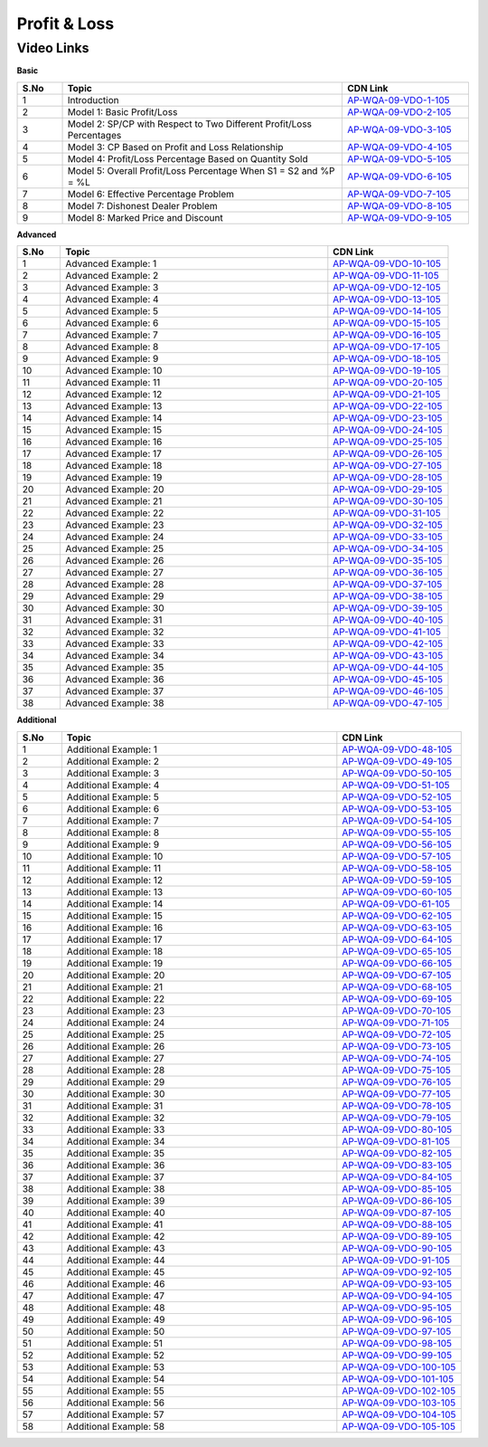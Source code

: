 ===============
Profit & Loss
===============


---------------
 Video Links
---------------


**Basic**


.. csv-table:: 
   :header: "S.No","Topic","CDN Link"
   :widths: 10, 62, 28
   
   "1","Introduction","`AP-WQA-09-VDO-1-105 <https://cdn.talentsprint.com/talentsprint/aptitude/quant/english/profit_and_loss/int.mp4>`_"
   "2","Model 1: Basic Profit/Loss","`AP-WQA-09-VDO-2-105 <https://cdn.talentsprint.com/talentsprint/aptitude/quant/english/profit_and_loss/m1.mp4>`_"
   "3","Model 2: SP/CP with Respect to Two Different Profit/Loss Percentages","`AP-WQA-09-VDO-3-105 <https://cdn.talentsprint.com/talentsprint/aptitude/quant/english/profit_and_loss/m2.mp4>`_"
   "4","Model 3: CP Based on Profit and Loss Relationship","`AP-WQA-09-VDO-4-105 <https://cdn.talentsprint.com/talentsprint/aptitude/quant/english/profit_and_loss/m3.mp4>`_"
   "5","Model 4: Profit/Loss Percentage Based on Quantity Sold","`AP-WQA-09-VDO-5-105 <https://cdn.talentsprint.com/talentsprint/aptitude/quant/english/profit_and_loss/m4.mp4>`_"
   "6","Model 5: Overall Profit/Loss Percentage When S1 = S2 and %P = %L","`AP-WQA-09-VDO-6-105 <https://cdn.talentsprint.com/talentsprint/aptitude/quant/english/profit_and_loss/m5.mp4>`_"
   "7","Model 6: Effective Percentage Problem","`AP-WQA-09-VDO-7-105 <https://cdn.talentsprint.com/talentsprint/aptitude/quant/english/profit_and_loss/m6.mp4>`_"
   "8","Model 7: Dishonest Dealer Problem","`AP-WQA-09-VDO-8-105 <https://cdn.talentsprint.com/talentsprint/aptitude/quant/english/profit_and_loss/m7.mp4>`_"
   "9","Model 8: Marked Price and Discount","`AP-WQA-09-VDO-9-105 <https://cdn.talentsprint.com/talentsprint/aptitude/quant/english/profit_and_loss/m8.mp4>`_"




**Advanced**


.. csv-table:: 
   :header: "S.No","Topic","CDN Link"
   :widths: 10, 62, 28
   
   "1","Advanced Example: 1","`AP-WQA-09-VDO-10-105 <https://cdn.talentsprint.com/talentsprint/aptitude/quant/english/profit_and_loss/q1.mp4>`_"
   "2","Advanced Example: 2","`AP-WQA-09-VDO-11-105 <https://cdn.talentsprint.com/talentsprint/aptitude/quant/english/profit_and_loss/q2.mp4>`_"
   "3","Advanced Example: 3 ","`AP-WQA-09-VDO-12-105 <https://cdn.talentsprint.com/talentsprint/aptitude/quant/english/profit_and_loss/q3.mp4>`_"
   "4","Advanced Example: 4 ","`AP-WQA-09-VDO-13-105 <https://cdn.talentsprint.com/talentsprint/aptitude/quant/english/profit_and_loss/q4.mp4>`_"
   "5","Advanced Example: 5 ","`AP-WQA-09-VDO-14-105 <https://cdn.talentsprint.com/talentsprint/aptitude/quant/english/profit_and_loss/q5.mp4>`_"
   "6","Advanced Example: 6 ","`AP-WQA-09-VDO-15-105 <https://cdn.talentsprint.com/talentsprint/aptitude/quant/english/profit_and_loss/q6.mp4>`_"
   "7","Advanced Example: 7 ","`AP-WQA-09-VDO-16-105 <https://cdn.talentsprint.com/talentsprint/aptitude/quant/english/profit_and_loss/q7.mp4>`_"
   "8","Advanced Example: 8 ","`AP-WQA-09-VDO-17-105 <https://cdn.talentsprint.com/talentsprint/aptitude/quant/english/profit_and_loss/q8.mp4>`_"
   "9","Advanced Example: 9 ","`AP-WQA-09-VDO-18-105 <https://cdn.talentsprint.com/talentsprint/aptitude/quant/english/profit_and_loss/q9.mp4>`_"
   "10","Advanced Example: 10 ","`AP-WQA-09-VDO-19-105 <https://cdn.talentsprint.com/talentsprint/aptitude/quant/english/profit_and_loss/q10.mp4>`_"
   "11","Advanced Example: 11 ","`AP-WQA-09-VDO-20-105 <https://cdn.talentsprint.com/talentsprint/aptitude/quant/english/profit_and_loss/q11.mp4>`_"
   "12","Advanced Example: 12 ","`AP-WQA-09-VDO-21-105 <https://cdn.talentsprint.com/talentsprint/aptitude/quant/english/profit_and_loss/q12.mp4>`_"
   "13","Advanced Example: 13 ","`AP-WQA-09-VDO-22-105 <https://cdn.talentsprint.com/talentsprint/aptitude/quant/english/profit_and_loss/q13.mp4>`_"
   "14","Advanced Example: 14 ","`AP-WQA-09-VDO-23-105 <https://cdn.talentsprint.com/talentsprint/aptitude/quant/english/profit_and_loss/q14.mp4>`_"
   "15","Advanced Example: 15 ","`AP-WQA-09-VDO-24-105 <https://cdn.talentsprint.com/talentsprint/aptitude/quant/english/profit_and_loss/q15.mp4>`_"
   "16","Advanced Example: 16 ","`AP-WQA-09-VDO-25-105 <https://cdn.talentsprint.com/talentsprint/aptitude/quant/english/profit_and_loss/q16.mp4>`_"
   "17","Advanced Example: 17 ","`AP-WQA-09-VDO-26-105 <https://cdn.talentsprint.com/talentsprint/aptitude/quant/english/profit_and_loss/q17.mp4>`_"
   "18","Advanced Example: 18 ","`AP-WQA-09-VDO-27-105 <https://cdn.talentsprint.com/talentsprint/aptitude/quant/english/profit_and_loss/q18.mp4>`_"
   "19","Advanced Example: 19 ","`AP-WQA-09-VDO-28-105 <https://cdn.talentsprint.com/talentsprint/aptitude/quant/english/profit_and_loss/q19.mp4>`_"
   "20","Advanced Example: 20 ","`AP-WQA-09-VDO-29-105 <https://cdn.talentsprint.com/talentsprint/aptitude/quant/english/profit_and_loss/q20.mp4>`_"
   "21","Advanced Example: 21 ","`AP-WQA-09-VDO-30-105 <https://cdn.talentsprint.com/talentsprint/aptitude/quant/english/profit_and_loss/q21.mp4>`_"
   "22","Advanced Example: 22 ","`AP-WQA-09-VDO-31-105 <https://cdn.talentsprint.com/talentsprint/aptitude/quant/english/profit_and_loss/q22.mp4>`_"
   "23","Advanced Example: 23 ","`AP-WQA-09-VDO-32-105 <https://cdn.talentsprint.com/talentsprint/aptitude/quant/english/profit_and_loss/q23.mp4>`_"
   "24","Advanced Example: 24 ","`AP-WQA-09-VDO-33-105 <https://cdn.talentsprint.com/talentsprint/aptitude/quant/english/profit_and_loss/q24.mp4>`_"
   "25","Advanced Example: 25 ","`AP-WQA-09-VDO-34-105 <https://cdn.talentsprint.com/talentsprint/aptitude/quant/english/profit_and_loss/q25.mp4>`_"
   "26","Advanced Example: 26 ","`AP-WQA-09-VDO-35-105 <https://cdn.talentsprint.com/talentsprint/aptitude/quant/english/profit_and_loss/q26.mp4>`_"
   "27","Advanced Example: 27 ","`AP-WQA-09-VDO-36-105 <https://cdn.talentsprint.com/talentsprint/aptitude/quant/english/profit_and_loss/q27.mp4>`_"
   "28","Advanced Example: 28 ","`AP-WQA-09-VDO-37-105 <https://cdn.talentsprint.com/talentsprint/aptitude/quant/english/profit_and_loss/q28.mp4>`_"
   "29","Advanced Example: 29 ","`AP-WQA-09-VDO-38-105 <https://cdn.talentsprint.com/talentsprint/aptitude/quant/english/profit_and_loss/q29.mp4>`_"
   "30","Advanced Example: 30 ","`AP-WQA-09-VDO-39-105 <https://cdn.talentsprint.com/talentsprint/aptitude/quant/english/profit_and_loss/q30.mp4>`_"
   "31","Advanced Example: 31 ","`AP-WQA-09-VDO-40-105 <https://cdn.talentsprint.com/talentsprint/aptitude/quant/english/profit_and_loss/q31.mp4>`_"
   "32","Advanced Example: 32 ","`AP-WQA-09-VDO-41-105 <https://cdn.talentsprint.com/talentsprint/aptitude/quant/english/profit_and_loss/q32.mp4>`_"
   "33","Advanced Example: 33 ","`AP-WQA-09-VDO-42-105 <https://cdn.talentsprint.com/talentsprint/aptitude/quant/english/profit_and_loss/q33.mp4>`_"
   "34","Advanced Example: 34 ","`AP-WQA-09-VDO-43-105 <https://cdn.talentsprint.com/talentsprint/aptitude/quant/english/profit_and_loss/q34.mp4>`_"
   "35","Advanced Example: 35 ","`AP-WQA-09-VDO-44-105 <https://cdn.talentsprint.com/talentsprint/aptitude/quant/english/profit_and_loss/q35.mp4>`_"
   "36","Advanced Example: 36 ","`AP-WQA-09-VDO-45-105 <https://cdn.talentsprint.com/talentsprint/aptitude/quant/english/profit_and_loss/q36.mp4>`_"
   "37","Advanced Example: 37 ","`AP-WQA-09-VDO-46-105 <https://cdn.talentsprint.com/talentsprint/aptitude/quant/english/profit_and_loss/q37.mp4>`_"
   "38","Advanced Example: 38 ","`AP-WQA-09-VDO-47-105 <https://cdn.talentsprint.com/talentsprint/aptitude/quant/english/profit_and_loss/q38.mp4>`_"

   
   
  
   
**Additional**


.. csv-table:: 
   :header: "S.No","Topic","CDN Link"
   :widths: 10, 62, 28
   
   "1","Additional Example: 1","`AP-WQA-09-VDO-48-105 <https://cdn.talentsprint.com/talentsprint/aptitude/quant/english/additional_questions/profit_and_loss/profit_and_loss_additional_question_1.mp4>`_"
   "2","Additional Example: 2","`AP-WQA-09-VDO-49-105 <https://cdn.talentsprint.com/talentsprint/aptitude/quant/english/additional_questions/profit_and_loss/profit_and_loss_additional_question_2.mp4>`_"
   "3","Additional Example: 3","`AP-WQA-09-VDO-50-105 <https://cdn.talentsprint.com/talentsprint/aptitude/quant/english/additional_questions/profit_and_loss/profit_and_loss_additional_question_3.mp4>`_"
   "4","Additional Example: 4 ","`AP-WQA-09-VDO-51-105 <https://cdn.talentsprint.com/talentsprint/aptitude/quant/english/additional_questions/profit_and_loss/profit_and_loss_additional_question_4.mp4>`_"
   "5","Additional Example: 5 ","`AP-WQA-09-VDO-52-105 <https://cdn.talentsprint.com/talentsprint/aptitude/quant/english/additional_questions/profit_and_loss/profit_and_loss_additional_question_5.mp4>`_"
   "6","Additional Example: 6 ","`AP-WQA-09-VDO-53-105 <https://cdn.talentsprint.com/talentsprint/aptitude/quant/english/additional_questions/profit_and_loss/profit_and_loss_6.mp4>`_"
   "7","Additional Example: 7 ","`AP-WQA-09-VDO-54-105 <https://cdn.talentsprint.com/talentsprint/aptitude/quant/english/additional_questions/profit_and_loss/profit_and_loss_7.mp4>`_"
   "8","Additional Example: 8 ","`AP-WQA-09-VDO-55-105 <https://cdn.talentsprint.com/talentsprint/aptitude/quant/english/additional_questions/profit_and_loss/profit_and_loss_8.mp4>`_"
   "9","Additional Example: 9 ","`AP-WQA-09-VDO-56-105 <https://cdn.talentsprint.com/talentsprint/aptitude/quant/english/additional_questions/profit_and_loss/profit_and_loss_9.mp4>`_"
   "10","Additional Example: 10 ","`AP-WQA-09-VDO-57-105 <https://cdn.talentsprint.com/talentsprint/aptitude/quant/english/additional_questions/profit_and_loss/profit_and_loss_10.mp4>`_"
   "11","Additional Example: 11","`AP-WQA-09-VDO-58-105 <https://cdn.talentsprint.com/talentsprint/aptitude/quant/english/additional_questions/profit_and_loss/profit_and_loss_11.mp4>`_"
   "12","Additional Example: 12","`AP-WQA-09-VDO-59-105 <https://cdn.talentsprint.com/talentsprint/aptitude/quant/english/additional_questions/profit_and_loss/profit_and_loss_12.mp4>`_"
   "13","Additional Example: 13","`AP-WQA-09-VDO-60-105 <https://cdn.talentsprint.com/talentsprint/aptitude/quant/english/additional_questions/profit_and_loss/profit_and_loss_13.mp4>`_"
   "14","Additional Example: 14","`AP-WQA-09-VDO-61-105 <https://cdn.talentsprint.com/talentsprint/aptitude/quant/english/additional_questions/profit_and_loss/profit_and_loss_14.mp4>`_"
   "15","Additional Example: 15","`AP-WQA-09-VDO-62-105 <https://cdn.talentsprint.com/talentsprint/aptitude/quant/english/additional_questions/profit_and_loss/profit_and_loss_15.mp4>`_"
   "16","Additional Example: 16","`AP-WQA-09-VDO-63-105 <https://cdn.talentsprint.com/talentsprint/aptitude/quant/english/additional_questions/profit_and_loss/profit_and_loss_16.mp4>`_"
   "17","Additional Example: 17","`AP-WQA-09-VDO-64-105 <https://cdn.talentsprint.com/talentsprint/aptitude/quant/english/additional_questions/profit_and_loss/profit_and_loss_17.mp4>`_"
   "18","Additional Example: 18","`AP-WQA-09-VDO-65-105 <https://cdn.talentsprint.com/talentsprint/aptitude/quant/english/additional_questions/profit_and_loss/profit_and_loss_18.mp4>`_"
   "19","Additional Example: 19","`AP-WQA-09-VDO-66-105 <https://cdn.talentsprint.com/talentsprint/aptitude/quant/english/additional_questions/profit_and_loss/profit_and_loss_19.mp4>`_"
   "20","Additional Example: 20","`AP-WQA-09-VDO-67-105 <https://cdn.talentsprint.com/talentsprint/aptitude/quant/english/additional_questions/profit_and_loss/profit_and_loss_20.mp4>`_"
   "21","Additional Example: 21","`AP-WQA-09-VDO-68-105 <https://cdn.talentsprint.com/talentsprint/aptitude/quant/english/additional_questions/profit_and_loss/profit_and_loss_21.mp4>`_"
   "22","Additional Example: 22","`AP-WQA-09-VDO-69-105 <https://cdn.talentsprint.com/talentsprint/aptitude/quant/english/additional_questions/profit_and_loss/profit_and_loss_22.mp4>`_"
   "23","Additional Example: 23","`AP-WQA-09-VDO-70-105 <https://cdn.talentsprint.com/talentsprint/aptitude/quant/english/additional_questions/profit_and_loss/profit_and_loss_23.mp4>`_"
   "24","Additional Example: 24","`AP-WQA-09-VDO-71-105 <https://cdn.talentsprint.com/talentsprint/aptitude/quant/english/additional_questions/profit_and_loss/profit_and_loss_24.mp4>`_"
   "25","Additional Example: 25","`AP-WQA-09-VDO-72-105 <https://cdn.talentsprint.com/talentsprint/aptitude/quant/english/additional_questions/profit_and_loss/profit_and_loss_25.mp4>`_"
   "26","Additional Example: 26","`AP-WQA-09-VDO-73-105 <https://cdn.talentsprint.com/talentsprint/aptitude/quant/english/additional_questions/profit_and_loss/profit_and_loss_26.mp4>`_"
   "27","Additional Example: 27","`AP-WQA-09-VDO-74-105 <https://cdn.talentsprint.com/talentsprint/aptitude/quant/english/additional_questions/profit_and_loss/profit_and_loss_27.mp4>`_"
   "28","Additional Example: 28","`AP-WQA-09-VDO-75-105 <https://cdn.talentsprint.com/talentsprint/aptitude/quant/english/additional_questions/profit_and_loss/profit_and_loss_28.mp4>`_"
   "29","Additional Example: 29","`AP-WQA-09-VDO-76-105 <https://cdn.talentsprint.com/talentsprint/aptitude/quant/english/additional_questions/profit_and_loss/profit_and_loss_29.mp4>`_"
   "30","Additional Example: 30","`AP-WQA-09-VDO-77-105 <https://cdn.talentsprint.com/talentsprint/aptitude/quant/english/additional_questions/profit_and_loss/profit_and_loss_30.mp4>`_"
   "31","Additional Example: 31","`AP-WQA-09-VDO-78-105 <https://cdn.talentsprint.com/talentsprint/aptitude/quant/english/additional_questions/profit_and_loss/profit_and_loss_31.mp4>`_"
   "32","Additional Example: 32","`AP-WQA-09-VDO-79-105 <https://cdn.talentsprint.com/talentsprint/aptitude/quant/english/additional_questions/profit_and_loss/profit_and_loss_32.mp4>`_"
   "33","Additional Example: 33","`AP-WQA-09-VDO-80-105 <https://cdn.talentsprint.com/talentsprint/aptitude/quant/english/additional_questions/profit_and_loss/profit_and_loss_33.mp4>`_"
   "34","Additional Example: 34","`AP-WQA-09-VDO-81-105 <https://cdn.talentsprint.com/talentsprint/aptitude/quant/english/additional_questions/profit_and_loss/profit_and_loss_34.mp4>`_"
   "35","Additional Example: 35","`AP-WQA-09-VDO-82-105 <https://cdn.talentsprint.com/talentsprint/aptitude/quant/english/additional_questions/profit_and_loss/profit_and_loss_35.mp4>`_"
   "36","Additional Example: 36","`AP-WQA-09-VDO-83-105 <https://cdn.talentsprint.com/talentsprint/aptitude/quant/english/additional_questions/profit_and_loss/profit_and_loss_36.mp4>`_"
   "37","Additional Example: 37","`AP-WQA-09-VDO-84-105 <https://cdn.talentsprint.com/talentsprint/aptitude/quant/english/additional_questions/profit_and_loss/profit_and_loss_37.mp4>`_"
   "38","Additional Example: 38","`AP-WQA-09-VDO-85-105 <https://cdn.talentsprint.com/talentsprint/aptitude/quant/english/additional_questions/profit_and_loss/profit_and_loss_38.mp4>`_"
   "39","Additional Example: 39","`AP-WQA-09-VDO-86-105 <https://cdn.talentsprint.com/talentsprint/aptitude/quant/english/additional_questions/profit_and_loss/profit_and_loss_39.mp4>`_"
   "40","Additional Example: 40","`AP-WQA-09-VDO-87-105 <https://cdn.talentsprint.com/talentsprint/aptitude/quant/english/additional_questions/profit_and_loss/profit_and_loss_40.mp4>`_"
   "41","Additional Example: 41","`AP-WQA-09-VDO-88-105 <https://cdn.talentsprint.com/talentsprint/aptitude/quant/english/additional_questions/profit_and_loss/profit_and_loss_41.mp4>`_"
   "42","Additional Example: 42","`AP-WQA-09-VDO-89-105 <https://cdn.talentsprint.com/talentsprint/aptitude/quant/english/additional_questions/profit_and_loss/profit_and_loss_42.mp4>`_"
   "43","Additional Example: 43","`AP-WQA-09-VDO-90-105 <https://cdn.talentsprint.com/talentsprint/aptitude/quant/english/additional_questions/profit_and_loss/profit_and_loss_43.mp4>`_"
   "44","Additional Example: 44","`AP-WQA-09-VDO-91-105 <https://cdn.talentsprint.com/talentsprint/aptitude/quant/english/additional_questions/profit_and_loss/profit_and_loss_44.mp4>`_"
   "45","Additional Example: 45","`AP-WQA-09-VDO-92-105 <https://cdn.talentsprint.com/talentsprint/aptitude/quant/english/additional_questions/profit_and_loss/profit_and_loss_45.mp4>`_"
   "46","Additional Example: 46","`AP-WQA-09-VDO-93-105 <https://cdn.talentsprint.com/talentsprint/aptitude/quant/english/additional_questions/profit_and_loss/profit_and_loss_46.mp4>`_"
   "47","Additional Example: 47","`AP-WQA-09-VDO-94-105 <https://cdn.talentsprint.com/talentsprint/aptitude/quant/english/additional_questions/profit_and_loss/profit_and_loss_47.mp4>`_"
   "48","Additional Example: 48","`AP-WQA-09-VDO-95-105 <https://cdn.talentsprint.com/talentsprint/aptitude/quant/english/additional_questions/profit_and_loss/profit_and_loss_48.mp4>`_"
   "49","Additional Example: 49","`AP-WQA-09-VDO-96-105 <https://cdn.talentsprint.com/talentsprint/aptitude/quant/english/additional_questions/profit_and_loss/profit_and_loss_49.mp4>`_"
   "50","Additional Example: 50","`AP-WQA-09-VDO-97-105 <https://cdn.talentsprint.com/talentsprint/aptitude/quant/english/additional_questions/profit_and_loss/profit_and_loss_50.mp4>`_"
   "51","Additional Example: 51","`AP-WQA-09-VDO-98-105 <https://cdn.talentsprint.com/talentsprint/aptitude/quant/english/additional_questions/profit_and_loss/profit_and_loss_51.mp4>`_"
   "52","Additional Example: 52","`AP-WQA-09-VDO-99-105 <https://cdn.talentsprint.com/talentsprint/aptitude/quant/english/additional_questions/profit_and_loss/profit_and_loss_52.mp4>`_"
   "53","Additional Example: 53","`AP-WQA-09-VDO-100-105 <https://cdn.talentsprint.com/talentsprint/aptitude/quant/english/additional_questions/profit_and_loss/profit_and_loss_53.mp4>`_"
   "54","Additional Example: 54","`AP-WQA-09-VDO-101-105 <https://cdn.talentsprint.com/talentsprint/aptitude/quant/english/additional_questions/profit_and_loss/profit_and_loss_54.mp4>`_"
   "55","Additional Example: 55","`AP-WQA-09-VDO-102-105 <https://cdn.talentsprint.com/talentsprint/aptitude/quant/english/additional_questions/profit_and_loss/profit_and_loss_55.mp4>`_"
   "56","Additional Example: 56","`AP-WQA-09-VDO-103-105 <https://cdn.talentsprint.com/talentsprint/aptitude/quant/english/additional_questions/profit_and_loss/profit_and_loss_56.mp4>`_"
   "57","Additional Example: 57","`AP-WQA-09-VDO-104-105 <https://cdn.talentsprint.com/talentsprint/aptitude/quant/english/additional_questions/profit_and_loss/profit_and_loss_57.mp4>`_"
   "58","Additional Example: 58","`AP-WQA-09-VDO-105-105 <https://cdn.talentsprint.com/talentsprint/aptitude/quant/english/additional_questions/profit_and_loss/profit_and_loss_58.mp4>`_"
    